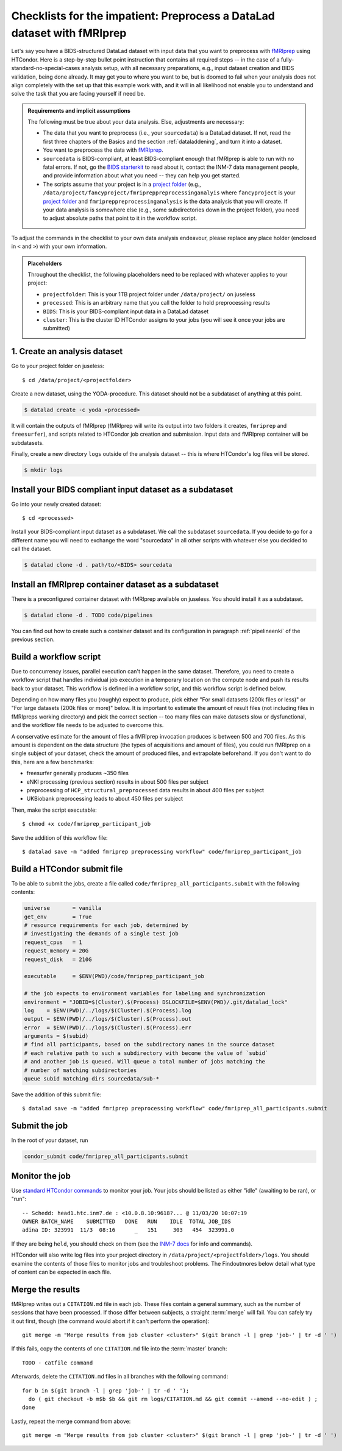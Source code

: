 .. _inm7checklistfmriprep_:

Checklists for the impatient: Preprocess a DataLad dataset with fMRIprep
------------------------------------------------------------------------

Let's say you have a BIDS-structured DataLad dataset with input data that you want to preprocess with `fMRIprep <https://fmriprep.readthedocs.io/>`_ using HTCondor.
Here is a step-by-step bullet point instruction that contains all required steps -- in the case of a fully-standard-no-special-cases analysis setup, with all necessary preparations, e.g., input dataset creation and BIDS validation, being done already.
It may get you to where you want to be, but is doomed to fail when your analysis does not align completely with the set up that this example work with, and it will in all likelihood not enable you to understand and solve the task that you are facing yourself if need be.

.. admonition:: Requirements and implicit assumptions

   The following must be true about your data analysis. Else, adjustments are necessary:

   - The data that you want to preprocess (i.e., your ``sourcedata``) is a DataLad dataset.
     If not, read the first three chapters of the Basics and the section :ref:`dataladdening`, and turn it into a dataset.
   - You want to preprocess the data with `fMRIprep <https://fmriprep.readthedocs.io/>`_.
   - ``sourcedata`` is BIDS-compliant, at least BIDS-compliant enough that fMRIprep is able to run with no fatal errors.
     If not, go the `BIDS starterkit <https://github.com/bids-standard/bids-starter-kit>`_ to read about it, contact the INM-7 data management people, and provide information about what you need -- they can help you get started.
   - The scripts assume that your project is in a `project folder <https://docs.inm7.de/cluster/data/>`_ (e.g., ``/data/project/fancyproject/fmripreppreprocessinganalyis`` where ``fancyproject`` is your `project folder <https://docs.inm7.de/cluster/data/>`_ and ``fmripreppreprocessinganalysis`` is the data analysis that you will create.
     If your data analysis is somewhere else (e.g., some subdirectories down in the project folder), you need to adjust absolute paths that point to it in the workflow script.


.. findoutmore:: How much do I need to learn in order to understand everything that is going?

   A lot.
   That is not to say that it is an inhumane and needlessly complicated effort.
   We're scientists, trying to do a complicated task not only somewhat, but also well.
   The goal is that an analysis of yours can be discovered in a decade by someone who does not know you and has no means of reaching you, ever, but that this person is able to understand and hopefully even recompute what you have done in a matter of minutes, from information that your analysis privides on its own.
   `While this is be the way science should function, this task is yet something to be commonly accomplished <https://www.nature.com/articles/d41586-020-02462-7>`_.
   DataLad can help with this complex task.
   But it comes at the expense of learning to use the tool.
   If you want to learn, there are enough resources.
   Read the :ref:`basics-intro` of the handbook, understand as much as you can, ask about things you don't understand.

To adjust the commands in the checklist to your own data analysis endeavour, please replace any place holder (enclosed in ``<`` and ``>``) with your own information.


.. admonition:: Placeholders

   Throughout the checklist, the following placeholders need to be replaced with whatever applies to your project:

   - ``projectfolder``: This is your 1TB project folder under ``/data/project/`` on juseless
   - ``processed``: This is an arbitrary name that you call the folder to hold preprocessing results
   - ``BIDS``: This is your BIDS-compliant input data in a DataLad dataset
   - ``cluster``: This is the cluster ID HTCondor assigns to your jobs (you will see it once your jobs are submitted)

1. Create an analysis dataset
^^^^^^^^^^^^^^^^^^^^^^^^^^^^^

Go to your project folder on juseless::

   $ cd /data/project/<projectfolder>

Create a new dataset, using the YODA-procedure.
This dataset should not be a subdataset of anything at this point.

.. code-block:: bash

   $ datalad create -c yoda <processed>

It will contain the outputs of fMRIprep (fMRIprep will write its output into two folders it creates, ``fmriprep`` and ``freesurfer``), and scripts related to HTCondor job creation and submission.
Input data and fMRIprep container will be subdatasets.

Finally, create a new directory ``logs`` outside of the analysis dataset -- this is where HTCondor's log files will be stored.

.. code-block:: bash

   $ mkdir logs

Install your BIDS compliant input dataset as a subdataset
^^^^^^^^^^^^^^^^^^^^^^^^^^^^^^^^^^^^^^^^^^^^^^^^^^^^^^^^^

Go into your newly created dataset::

   $ cd <processed>

Install your BIDS-compliant input dataset as a subdataset.
We call the subdataset ``sourcedata``.
If you decide to go for a different name you will need to exchange the word "sourcedata" in all other scripts with whatever else you decided to call the dataset.

.. code-block:: bash

   $ datalad clone -d . path/to/<BIDS> sourcedata

Install an fMRIprep container dataset as a subdataset
^^^^^^^^^^^^^^^^^^^^^^^^^^^^^^^^^^^^^^^^^^^^^^^^^^^^^

There is a preconfigured container dataset with fMRIprep available on juseless.
You should install it as a subdataset.

.. code-block:: bash

   $ datalad clone -d . TODO code/pipelines

You can find out how to create such a container dataset and its configuration in paragraph :ref:`pipelineenki` of the previous section.

Build a workflow script
^^^^^^^^^^^^^^^^^^^^^^^

Due to concurrency issues, parallel execution can't happen in the same dataset.
Therefore, you need to create a workflow script that handles individual job execution in a temporary location on the compute node and push its results back to your dataset.
This workflow is defined in a workflow script, and this workflow script is defined below.

Depending on how many files you (roughly) expect to produce, pick either "For small datasets (200k files or less)" or "For large datasets (200k files or more)" below.
It is important to estimate the amount of result files (not including files in fMRIpreps working directory) and pick the correct section -- too many files can make datasets slow or dysfunctional, and the workflow file needs to be adjusted to overcome this.

A conservative estimate for the amount of files a fMRIprep invocation produces is between 500 and 700 files.
As this amount is dependent on the data structure (the types of acquisitions and amount of files), you could run fMRIprep on a single subject of your dataset, check the amount of produced files, and  extrapolate beforehand.
If you don't want to do this, here are a few benchmarks:

- freesurfer generally produces ~350 files
- eNKI processing (previous section) results in about 500 files per subject
- preprocessing of ``HCP_structural_preprocessed`` data results in about 400 files per subject
- UKBiobank preprocessing leads to about 450 files per subject

.. findoutmore:: For small datasets (200k files or less)

    If you expect fewer than 200k output files, take the workflow script below, replace the placeholders with the required information, and save it as ``fmriprep_participant_job`` into the ``code/`` directory.

    .. code-block:: bash

          #!/bin/bash
          set -e -u -x

          subid=$(basename $1)

          cd /tmp
          flock --verbose $DSLOCKFILE datalad clone /data/project/<projectfolder>/<processed> ds

          cd ds
          datalad get -n -r -R1 .
          git annex dead here

          git checkout -b "job-$JOBID"

          mkdir -p .git/tmp/wdir
          find sourcedata -mindepth 2 -name '*.json' -a ! -wholename "$1"'*' -delete

          # add your required fMRIprep parametrization
          datalad containers-run \
            -m "fMRIprep $subid" \
            --explicit \
            -o freesurfer -o fmriprep \
            -i "$1" \
            -n code/pipelines/fmriprep \
            sourcedata . participant \
            --n_cpus 1 \
            --skip-bids-validation \
            -w .git/tmp/wdir \
            --participant-label "$subid" \
            --random-seed 12345 \
            --skull-strip-fixed-seed \
            --md-only-boilerplate \
            --output-spaces MNI152NLin6Asym \
            --use-aroma \
            --cifti-output
          # selectively push outputs only
          # ignore root dataset, despite recorded changes, needs coordinated
          # merge at receiving end
          flock --verbose $DSLOCKFILE datalad push --to origin


.. findoutmore:: For large datasets

    If you expect more than 200k result files, first create two subdatasets::

        $ datalad create -d . fmriprep
        $ datalad create -d . freesurfer

    If you run ``datalad subdatasets`` afterwards in the root of your dataset you should see four subdatasets listed.
    Then, take the workflow script below, replace the placeholders with the required information, and save it as ``fmriprep_participant_job`` into the ``code/`` directory.

    .. code-block:: bash

          #!/bin/bash
          set -e -u -x

          subid=$(basename $1)

          cd /tmp
          flock --verbose $DSLOCKFILE datalad clone /data/project/<projectfolder>/<processed> ds

          cd ds
          datalad get -n -r -R1 .
          git submodule foreach --recursive git annex dead here

          git -C fmriprep checkout -b "job-$JOBID"
          git -C freesurfer checkout -b "job-$JOBID"

          mkdir -p .git/tmp/wdir
          find sourcedata -mindepth 2 -name '*.json' -a ! -wholename "$1"'*' -delete

          (cd fmriprep && rm -rf logs "$subid" "$subid.html" dataset_description.json desc-*.tsv)
          (cd freesurfer && rm -rf fsaverage "$subid")

          # add your required fMRIprep parametrization
          datalad containers-run \
            -m "fMRIprep $subid" \
            --explicit \
            -o freesurfer -o fmriprep \
            -i "$1" \
            -n code/pipelines/fmriprep \
            sourcedata . participant \
            --n_cpus 1 \
            --skip-bids-validation \
            -w .git/tmp/wdir \
            --participant-label "$subid" \
            --random-seed 12345 \
            --skull-strip-fixed-seed \
            --md-only-boilerplate \
            --output-spaces MNI152NLin6Asym \
            --use-aroma \
            --cifti-output

          flock --verbose $DSLOCKFILE datalad push -d fmriprep --to origin
          flock --verbose $DSLOCKFILE datalad push -d freesurfer --to origin

Then, make the script executable::

   $ chmod +x code/fmriprep_participant_job

Save the addition of this workflow file::

   $ datalad save -m "added fmriprep preprocessing workflow" code/fmriprep_participant_job

Build a HTCondor submit file
^^^^^^^^^^^^^^^^^^^^^^^^^^^^

To be able to submit the jobs, create a file called ``code/fmriprep_all_participants.submit`` with the following contents:

.. code-block:: bash


      universe       = vanilla
      get_env        = True
      # resource requirements for each job, determined by
      # investigating the demands of a single test job
      request_cpus   = 1
      request_memory = 20G
      request_disk   = 210G

      executable     = $ENV(PWD)/code/fmriprep_participant_job

      # the job expects to environment variables for labeling and synchronization
      environment = "JOBID=$(Cluster).$(Process) DSLOCKFILE=$ENV(PWD)/.git/datalad_lock"
      log    = $ENV(PWD)/../logs/$(Cluster).$(Process).log
      output = $ENV(PWD)/../logs/$(Cluster).$(Process).out
      error  = $ENV(PWD)/../logs/$(Cluster).$(Process).err
      arguments = $(subid)
      # find all participants, based on the subdirectory names in the source dataset
      # each relative path to such a subdirectory with become the value of `subid`
      # and another job is queued. Will queue a total number of jobs matching the
      # number of matching subdirectories
      queue subid matching dirs sourcedata/sub-*

Save the addition of this submit file::

   $ datalad save -m "added fmriprep preprocessing workflow" code/fmriprep_all_participants.submit

Submit the job
^^^^^^^^^^^^^^

In the root of your dataset, run

.. code-block:: bash

   condor_submit code/fmriprep_all_participants.submit

Monitor the job
^^^^^^^^^^^^^^^

Use `standard HTCondor commands <https://docs.inm7.de/htcondor/commands/>`_ to monitor your job.
Your jobs should be listed as either "idle" (awaiting to be ran), or "run"::


    -- Schedd: head1.htc.inm7.de : <10.0.8.10:9618?... @ 11/03/20 10:07:19
    OWNER BATCH_NAME    SUBMITTED   DONE   RUN    IDLE  TOTAL JOB_IDS
    adina ID: 323991  11/3  08:16      _   151     303   454  323991.0

If they are being ``held``, you should check on them (see the `INM-7 docs <https://docs.inm7.de/htcondor/commands/>`_ for info and commands).

HTCondor will also write log files into your project directory in ``/data/project/<projectfolder>/logs``.
You should examine the contents of those files to monitor jobs and troubleshoot problems.
The Findoutmores below detail what type of content can be expected in each file.

.. findoutmore:: What kind of content can I expect in log files?

   ``*.log`` files will contain no DataLad-related output, only information from HTCondor

.. findoutmore:: What kind of content can I expect in out files?

   ``out`` files contain messages such as successful datalad operation result summaries (``get(ok)``, ``install(ok)``, ...) and workflow output from fmriprep. Here is an example::

        install(ok): /tmp/ds (dataset)
        flock: getting lock took 3.562222 seconds
        flock: executing datalad
        update(ok):../../ /tmp/ds/code/pipelines (dataset)
        configure-sibling(ok):../../ /tmp/ds/code/pipelines (sibling)
        install(ok): /tmp/ds/code/pipelines (dataset)
        update(ok):../ /tmp/ds/sourcedata (dataset)
        configure-sibling(ok):../ /tmp/ds/sourcedata (sibling)
        install(ok): /tmp/ds/sourcedata (dataset)
        action summary:
          configure-sibling (ok: 2)
          install (ok: 2)
          update (ok: 2)
        dead here ok
        (recording state in git...)
        get(ok): /tmp/ds/sourcedata/sub-A00010893/ses-DS2/anat/sub-A00010893_ses-DS2_T1w.nii.gz (file) [from inm7-storage...]
        get(ok): /tmp/ds/sourcedata/sub-A00010893/ses-DS2/dwi/sub-A00010893_ses-DS2_dwi.bval (file) [from inm7-storage...]
        get(ok): /tmp/ds/sourcedata/sub-A00010893/ses-DS2/dwi/sub-A00010893_ses-DS2_dwi.bvec (file) [from inm7-storage...]
        get(ok): /tmp/ds/sourcedata/sub-A00010893/ses-DS2/dwi/sub-A00010893_ses-DS2_dwi.nii.gz (file) [from inm7-storage...]
        get(ok): /tmp/ds/sourcedata/sub-A00010893/ses-DS2/func/sub-A00010893_ses-DS2_task-breathhold_acq-1400_bold.nii.gz (file) [from inm7-storage...]
        get(ok): /tmp/ds/sourcedata/sub-A00010893/ses-DS2/func/sub-A00010893_ses-DS2_task-checkerboard_acq-1400_bold.nii.gz (file) [from inm7-storage...]
        get(ok): /tmp/ds/sourcedata/sub-A00010893/ses-DS2/func/sub-A00010893_ses-DS2_task-checkerboard_acq-645_bold.nii.gz (file) [from inm7-storage...]
        get(ok): /tmp/ds/sourcedata/sub-A00010893/ses-DS2/func/sub-A00010893_ses-DS2_task-rest_acq-1400_bold.nii.gz (file) [from inm7-storage...]
        get(ok): /tmp/ds/sourcedata/sub-A00010893/ses-DS2/func/sub-A00010893_ses-DS2_task-rest_acq-645_bold.nii.gz (file) [from inm7-storage...]
        get(ok): /tmp/ds/sourcedata/sub-A00010893/ses-DS2/func/sub-A00010893_ses-DS2_task-rest_acq-cap_bold.nii.gz (file) [from inm7-storage...]
        get(ok): /tmp/ds/sourcedata/sub-A00010893 (directory)
        get(ok): /tmp/ds/code/pipelines/.datalad/environments/fmriprep/image (file) [from origin-2...]
        201023-12:36:57,535 nipype.workflow IMPORTANT:

            Running fMRIPREP version 20.1.1:
              * BIDS dataset path: /tmp/ds/sourcedata.
              * Participant list: ['A00010893'].
              * Run identifier: 20201023-123648_216eb011-9b7f-4f2b-8d43-482bf4795041.
              * Output spaces: MNI152NLin6Asym:res-native.
              * Pre-run FreeSurfer's SUBJECTS_DIR: /tmp/ds/freesurfer.
        201023-12:37:33,593 nipype.workflow INFO:
        [...]

.. findoutmore:: What kind of content can I expect in err files?

   ``*.err`` files will contain any message that is sent to the `"stderr" output stream <https://en.wikipedia.org/wiki/Standard_streams#Standard_error_(stderr)>`_.
   With the setup detailed in this checklist, there are three different things that could end up in those files:

       - fMRIprep tracebacks. Those are actual, troublesome errors that require action
       - log messages from DataLad. In most cases, those message are fine and do not require action.
       - log messages from the script. In most cases, those message are fine and do not require action.

   fMRIprep will send Python tracebacks into this file.
   If this happens, the pipeline has crashed, and you should investigate the error.
   Here is an example::

        You are using fMRIPrep-20.1.1, and a newer version of fMRIPrep is available: 20.2.0.
        Please check out our documentation about how and when to upgrade:
        https://fmriprep.readthedocs.io/en/latest/faq.html#upgrading
        Process Process-2:
        Traceback (most recent call last):
          File "/usr/local/miniconda/lib/python3.7/multiprocessing/process.py", line 297, in _bootstrap
            self.run()
          File "/usr/local/miniconda/lib/python3.7/multiprocessing/process.py", line 99, in run
            self._target(*self._args, **self._kwargs)
          File "/usr/local/miniconda/lib/python3.7/site-packages/fmriprep/cli/workflow.py", line 84, in build_workflow
            retval["workflow"] = init_fmriprep_wf()
          File "/usr/local/miniconda/lib/python3.7/site-packages/fmriprep/workflows/base.py", line 64, in init_fmriprep_wf
            single_subject_wf = init_single_subject_wf(subject_id)
          File "/usr/local/miniconda/lib/python3.7/site-packages/fmriprep/workflows/base.py", line 292, in init_single_subject_wf
            func_preproc_wf = init_func_preproc_wf(bold_file)
          File "/usr/local/miniconda/lib/python3.7/site-packages/fmriprep/workflows/bold/base.py", line 261, in init_func_preproc_wf
            tr=metadata.get("RepetitionTime")),
          File "/usr/local/miniconda/lib/python3.7/site-packages/nipype/interfaces/base/core.py", line 611, in __init__
            from_file=from_file, resource_monitor=resource_monitor, **inputs
          File "/usr/local/miniconda/lib/python3.7/site-packages/nipype/interfaces/base/core.py", line 183, in __init__
            self.inputs = self.input_spec(**inputs)
          File "/usr/local/miniconda/lib/python3.7/site-packages/nipype/interfaces/base/specs.py", line 66, in __init__
            super(BaseTraitedSpec, self).__init__(**kwargs)
          File "/usr/local/miniconda/lib/python3.7/site-packages/traits/trait_handlers.py", line 172, in error
            value )
        traits.trait_errors.TraitError: The 'tr' trait of a FunctionalSummaryInputSpec instance must be a float, but a value of None <class 'NoneType'> was specified.

   DataLad will send all of its logging messages, i.e., messages that start with ``[INFO]``, ``[WARNING]``, or ``[ERROR]`` into this file.
   Unless it is an error message, the presence of DataLad log messages in the ``*.err`` files is not worrisome, but only a byproduct of how Unix systems handle input and output communication.
   In most cases, you will see ``[INFO]`` messages that state the progress of the task at hand.
   Note that there is also one ``ConnectionOpenFailedError`` included as an INFO message -- while this looks like trouble, its only an information that using first of several clone targets has not worked out::

        [INFO] Cloning dataset to Dataset(/tmp/ds)
        [INFO] Attempting to clone from /data/project/enki/processed to /tmp/ds
        [INFO] Completed clone attempts for Dataset(/tmp/ds)
        + cd ds
        + datalad get -n -r -R1 .
        [INFO] Installing Dataset(/tmp/ds) to get /tmp/ds recursively
        [INFO] Cloning dataset to Dataset(/tmp/ds/code/pipelines)
        [INFO] Attempting to clone from /data/project/enki/processed/code/pipelines to /tmp/ds/code/pipelines
        [INFO] Completed clone attempts for Dataset(/tmp/ds/code/pipelines)
        [INFO] Cloning dataset to Dataset(/tmp/ds/fmriprep)
        [INFO] Attempting to clone from /data/project/enki/processed/fmriprep to /tmp/ds/fmriprep
        [INFO] Completed clone attempts for Dataset(/tmp/ds/fmriprep)
        [INFO] Cloning dataset to Dataset(/tmp/ds/freesurfer)
        [INFO] Attempting to clone from /data/project/enki/processed/freesurfer to /tmp/ds/freesurfer
        [INFO] Completed clone attempts for Dataset(/tmp/ds/freesurfer)
        [INFO] Cloning dataset to Dataset(/tmp/ds/sourcedata)
        [INFO] Attempting to clone from /data/project/enki/processed/sourcedata to /tmp/ds/sourcedata
        [INFO] Start check out things
        [INFO] Completed clone attempts for Dataset(/tmp/ds/sourcedata)
        [INFO] hanke4@judac.fz-juelich.de: Permission denied (publickey).
        [INFO] ConnectionOpenFailedError: 'ssh -fN -o ControlMaster=auto -o ControlPersist=15m -o ControlPath=/home/mih/.cache/datalad/sockets/64c612f8 judac.fz-juelich.de' failed with exitcode 255 [Failed to open SSH connection (could not start ControlMaster process)]
        + git submodule foreach --recursive git annex dead here
        + git -C fmriprep checkout -b job-107890.1168
        Switched to a new branch 'job-107890.1168'
        + git -C freesurfer checkout -b job-107890.1168
        Switched to a new branch 'job-107890.1168'
        + mkdir -p .git/tmp/wdir
        + find sourcedata -mindepth 2 -name '*.json' -a '!' -wholename 'sourcedata/sub-A00081239/*' -delete
        + cd fmriprep
        + rm -rf logs sub-A00081239 sub-A00081239.html dataset_description.json desc-aparcaseg_dseg.tsv desc-aseg_dseg.tsv
        + cd freesurfer
        + rm -rf fsaverage sub-A00081239
        + datalad containers-run -m 'fMRIprep sub-A00081239' --explicit -o freesurfer -o fmriprep -i sourcedata/sub-A00081239/ -n code/pipelines/fmriprep sourcedata . participant --n_cpus 1 --skip-bids-validation -w .git/tmp/wdir --participant-label sub-A00081239 --random-seed 12345 --skull-strip-fixed-seed --md-only-boilerplate --output-spaces MNI152NLin6Asym --use-aroma --cifti-output
        [INFO] Making sure inputs are available (this may take some time)
        [INFO] == Command start (output follows) =====
        [INFO] == Command exit (modification check follows) =====
        + flock --verbose /data/project/enki/processed/.git/datalad_lock datalad push -d fmriprep --to origin
        [INFO] Determine push target
        [INFO] Push refspecs
        [INFO] Start enumerating objects
        [INFO] Start counting objects
        [INFO] Start compressing objects
        [INFO] Start writing objects
        [INFO] Start resolving deltas
        [INFO] Finished
        [INFO] Transfer data
        [INFO] Start annex operation
        [INFO] sub-A00081239.html
        [INFO] sub-A00081239/anat/sub-A00081239_desc-aparcaseg_dseg.nii.gz
        [...]

   Note that the ``fmriprep_participant_job`` script's log messages are also included in the script.
   Those are the lines that start with a ``+`` and simply log which line of workflow script is presently executed.



Merge the results
^^^^^^^^^^^^^^^^^

fMRIprep writes out a ``CITATION.md`` file in each job.
These files contain a general summary, such as the number of sessions that have been processed.
If those differ between subjects, a straight :term:`merge` will fail.
You can safely try it out first, though (the command would abort if it can't perform the operation)::

   git merge -m "Merge results from job cluster <cluster>" $(git branch -l | grep 'job-' | tr -d ' ')

If this fails, copy the contents of one ``CITATION.md`` file into the :term:`master` branch::

    TODO - catfile command

Afterwards, delete the ``CITATION.md`` files in all branches with the following command::

   for b in $(git branch -l | grep 'job-' | tr -d ' ');
     do ( git checkout -b m$b $b && git rm logs/CITATION.md && git commit --amend --no-edit ) ;
   done

Lastly, repeat the merge command from above::

   git merge -m "Merge results from job cluster <cluster>" $(git branch -l | grep 'job-' | tr -d ' ')
